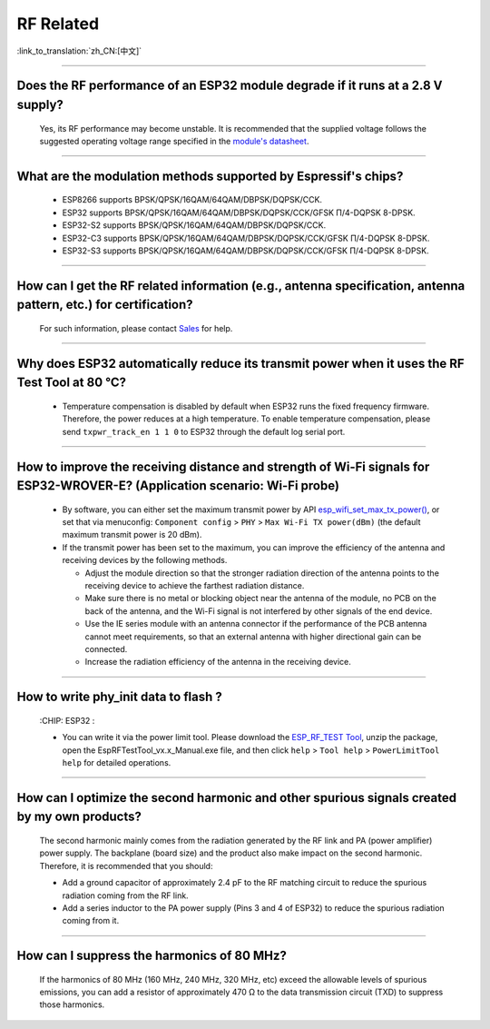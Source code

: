RF Related
=============

:link_to_translation:`zh_CN:[中文]`

.. raw:: html

   <style>
   body {counter-reset: h2}
     h2 {counter-reset: h3}
     h2:before {counter-increment: h2; content: counter(h2) ". "}
     h3:before {counter-increment: h3; content: counter(h2) "." counter(h3) ". "}
     h2.nocount:before, h3.nocount:before, { content: ""; counter-increment: none }
   </style>

--------------

Does the RF performance of an ESP32 module degrade if it runs at a 2.8 V supply?
------------------------------------------------------------------------------------------------------------------------------

  Yes, its RF performance may become unstable. It is recommended that the supplied voltage follows the suggested operating voltage range specified in the `module's datasheet <https://www.espressif.com/en/support/documents/technical-documents>`_.

--------------

What are the modulation methods supported by Espressif's chips?
------------------------------------------------------------------------------

  - ESP8266 supports BPSK/QPSK/16QAM/64QAM/DBPSK/DQPSK/CCK.
  - ESP32 supports BPSK/QPSK/16QAM/64QAM/DBPSK/DQPSK/CCK/GFSK Π/4-DQPSK 8-DPSK.
  - ESP32-S2 supports BPSK/QPSK/16QAM/64QAM/DBPSK/DQPSK/CCK.
  - ESP32-C3 supports BPSK/QPSK/16QAM/64QAM/DBPSK/DQPSK/CCK/GFSK Π/4-DQPSK 8-DPSK.
  - ESP32-S3 supports BPSK/QPSK/16QAM/64QAM/DBPSK/DQPSK/CCK/GFSK Π/4-DQPSK 8-DPSK.

--------------

How can I get the RF related information (e.g., antenna specification, antenna pattern, etc.) for certification?
------------------------------------------------------------------------------------------------------------------------------

  For such information, please contact `Sales <https://www.espressif.com/en/contact-us/sales-questions>`_ for help.

--------------

Why does ESP32 automatically reduce its transmit power when it uses the RF Test Tool at 80 °C?
--------------------------------------------------------------------------------------------------------------------------------------------------

  - Temperature compensation is disabled by default when ESP32 runs the fixed frequency firmware. Therefore, the power reduces at a high temperature. To enable temperature compensation, please send ``txpwr_track_en 1 1 0`` to ESP32 through the default log serial port.

--------------

How to improve the receiving distance and strength of Wi-Fi signals for ESP32-WROVER-E? (Application scenario: Wi-Fi probe)
----------------------------------------------------------------------------------------------------------------------------------

  - By software, you can either set the maximum transmit power by API `esp_wifi_set_max_tx_power() <https://docs.espressif.com/projects/esp-idf/en/latest/esp32/api-reference/network/esp_wifi.html#_CPPv425esp_wifi_set_max_tx_power6int8_t>`_, or set that via menuconfig: ``Component config`` > ``PHY`` > ``Max Wi-Fi TX power(dBm)`` (the default maximum transmit power is 20 dBm).
  - If the transmit power has been set to the maximum, you can improve the efficiency of the antenna and receiving devices by the following methods.
  
    - Adjust the module direction so that the stronger radiation direction of the antenna points to the receiving device to achieve the farthest radiation distance.
    - Make sure there is no metal or blocking object near the antenna of the module, no PCB on the back of the antenna, and the Wi-Fi signal is not interfered by other signals of the end device.
    - Use the IE series module with an antenna connector if the performance of the PCB antenna cannot meet requirements, so that an external antenna with higher directional gain can be connected.
    - Increase the radiation efficiency of the antenna in the receiving device.

---------------

How to write phy_init data to flash ?
---------------------------------------------------------------------------------------------------

  :CHIP\: ESP32 :

  - You can write it via the power limit tool. Please download the `ESP_RF_TEST Tool <https://www.espressif.com/sites/default/files/tools/ESP_RF_Test_EN.zip>`_, unzip the package, open the EspRFTestTool_vx.x_Manual.exe file, and then click ``help`` > ``Tool help`` > ``PowerLimitTool help`` for detailed operations.

--------------

How can I optimize the second harmonic and other spurious signals created by my own products?
-------------------------------------------------------------------------------------------------

  The second harmonic mainly comes from the radiation generated by the RF link and PA (power amplifier) power supply. The backplane (board size) and the product also make impact on the second harmonic. Therefore, it is recommended that you should:

  - Add a ground capacitor of approximately 2.4 pF to the RF matching circuit to reduce the spurious radiation coming from the RF link.
  - Add a series inductor to the PA power supply (Pins 3 and 4 of ESP32) to reduce the spurious radiation coming from it.

--------------

How can I suppress the harmonics of 80 MHz?
----------------------------------------------------

  If the harmonics of 80 MHz (160 MHz, 240 MHz, 320 MHz, etc) exceed the allowable levels of spurious emissions, you can add a resistor of approximately 470 Ω to the data transmission circuit (TXD) to suppress those harmonics.
  
